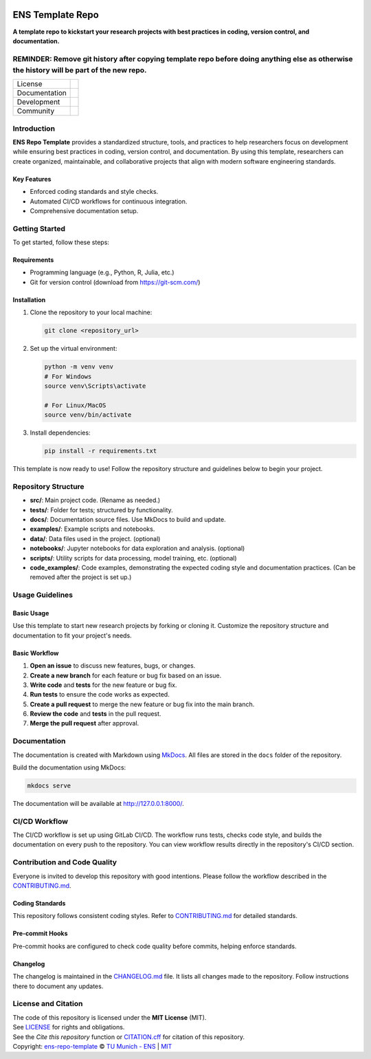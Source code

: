 
.. figure:: docs/img/logo_TUM.png
    :width: 200px
    :target: https://gitlab.lrz.de/tum-ens/super-repo
    :alt: Repo logo

==========
ENS Template Repo
==========

**A template repo to kickstart your research projects with best practices in coding, version control, and documentation.**

REMINDER: Remove git history after copying template repo before doing anything else as otherwise the history will be part of the new repo.
==========================================================================================================================================

.. list-table::
   :widths: auto

   * - License
     - |badge_license|
   * - Documentation
     - |badge_documentation|
   * - Development
     - |badge_issue_open| |badge_issue_closes| |badge_pr_open| |badge_pr_closes|
   * - Community
     - |badge_contributing| |badge_contributors| |badge_repo_counts|

.. contents::
    :depth: 2
    :local:
    :backlinks: top

Introduction
============
**ENS Repo Template** provides a standardized structure, tools, and practices to help researchers focus on development while ensuring best practices in coding, version control, and documentation. By using this template, researchers can create organized, maintainable, and collaborative projects that align with modern software engineering standards.

Key Features
------------
- Enforced coding standards and style checks.

- Automated CI/CD workflows for continuous integration.

- Comprehensive documentation setup.


Getting Started
===============
To get started, follow these steps:

Requirements
------------
- Programming language (e.g., Python, R, Julia, etc.)
- Git for version control (download from https://git-scm.com/)

Installation
------------
#. Clone the repository to your local machine:

   .. code-block:: bash

      git clone <repository_url>

#. Set up the virtual environment:

   .. code-block:: bash

      python -m venv venv
      # For Windows
      source venv\Scripts\activate

      # For Linux/MacOS
      source venv/bin/activate


#. Install dependencies:

   .. code-block:: bash

      pip install -r requirements.txt

This template is now ready to use! Follow the repository structure and guidelines below to begin your project.

Repository Structure
====================

- **src/**: Main project code. (Rename as needed.)
- **tests/**: Folder for tests; structured by functionality.
- **docs/**: Documentation source files. Use MkDocs to build and update.
- **examples/**: Example scripts and notebooks.
- **data/**: Data files used in the project. (optional)
- **notebooks/**: Jupyter notebooks for data exploration and analysis. (optional)
- **scripts/**: Utility scripts for data processing, model training, etc. (optional)
- **code_examples/**: Code examples, demonstrating the expected coding style and documentation practices. (Can be removed after the project is set up.)

Usage Guidelines
================

Basic Usage
-----------

Use this template to start new research projects by forking or cloning it. Customize the repository structure and documentation to fit your project's needs.

Basic Workflow
--------------
#. **Open an issue** to discuss new features, bugs, or changes.
#. **Create a new branch** for each feature or bug fix based on an issue.
#. **Write code** and **tests** for the new feature or bug fix.
#. **Run tests** to ensure the code works as expected.
#. **Create a pull request** to merge the new feature or bug fix into the main branch.
#. **Review the code** and **tests** in the pull request.
#. **Merge the pull request** after approval.

Documentation
=============

The documentation is created with Markdown using `MkDocs <https://www.mkdocs.org/>`_. All files are stored in the ``docs`` folder of the repository.

Build the documentation using MkDocs:

.. code-block:: bash

   mkdocs serve

The documentation will be available at http://127.0.0.1:8000/.

CI/CD Workflow
==============

The CI/CD workflow is set up using GitLab CI/CD.
The workflow runs tests, checks code style, and builds the documentation on every push to the repository.
You can view workflow results directly in the repository's CI/CD section.

Contribution and Code Quality
=============================
Everyone is invited to develop this repository with good intentions.
Please follow the workflow described in the `CONTRIBUTING.md <CONTRIBUTING.md>`_.

Coding Standards
----------------
This repository follows consistent coding styles. Refer to `CONTRIBUTING.md <CONTRIBUTING.md>`_ for detailed standards.

Pre-commit Hooks
----------------
Pre-commit hooks are configured to check code quality before commits, helping enforce standards.

Changelog
---------
The changelog is maintained in the `CHANGELOG.md <CHANGELOG.md>`_ file.
It lists all changes made to the repository.
Follow instructions there to document any updates.

License and Citation
====================
| The code of this repository is licensed under the **MIT License** (MIT).
| See `LICENSE <LICENSE>`_ for rights and obligations.
| See the *Cite this repository* function or `CITATION.cff <CITATION.cff>`_ for citation of this repository.
| Copyright: `ens-repo-template <https://gitlab.lrz.de/tum-ens/super-repo>`_ © `TU Munich - ENS <https://www.epe.ed.tum.de/en/ens/homepage/>`_ | `MIT <LICENSE>`_


.. |badge_license| image:: https://img.shields.io/badge/license-MIT-blue
    :target: LICENSE
    :alt: License

.. |badge_documentation| image:: https://img.shields.io/badge/docs-available-brightgreen
    :target: https://gitlab.lrz.de/tum-ens/super-repo
    :alt: Documentation

.. |badge_contributing| image:: https://img.shields.io/badge/contributions-welcome-brightgreen
    :target: CONTRIBUTING.md
    :alt: contributions

.. |badge_contributors| image:: https://img.shields.io/badge/contributors-0-orange
    :alt: contributors

.. |badge_repo_counts| image:: https://img.shields.io/badge/repo-count-brightgreen
    :alt: repository counter

.. |badge_issue_open| image:: https://img.shields.io/badge/issues-open-blue
    :target: https://gitlab.lrz.de/tum-ens/super-repo/-/issues
    :alt: open issues

.. |badge_issue_closes| image:: https://img.shields.io/badge/issues-closed-green
    :target: https://gitlab.lrz.de/tum-ens/super-repo/-/issues
    :alt: closed issues

.. |badge_pr_open| image:: https://img.shields.io/badge/merge_requests-open-blue
    :target: https://gitlab.lrz.de/tum-ens/super-repo/-/merge_requests
    :alt: open merge requests

.. |badge_pr_closes| image:: https://img.shields.io/badge/merge_requests-closed-green
    :target: https://gitlab.lrz.de/tum-ens/super-repo/-/merge_requests
    :alt: closed merge requests
